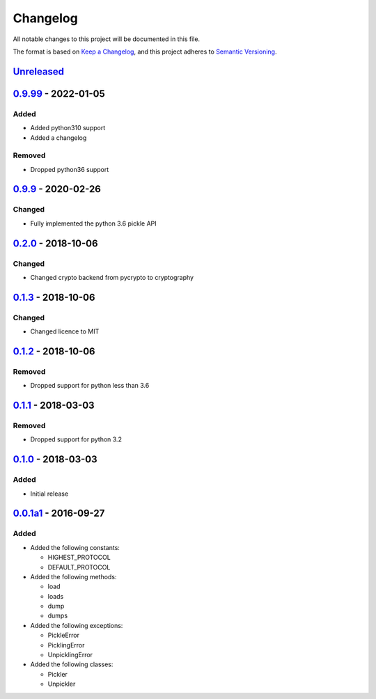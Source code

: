 =========
Changelog
=========

All notable changes to this project will be documented in this file.

The format is based on `Keep a Changelog`_, and this project adheres to `Semantic Versioning`_.

`Unreleased`_
-------------

`0.9.99`_ - 2022-01-05
---------------------

Added
^^^^^
* Added python310 support
* Added a changelog

Removed
^^^^^^^
* Dropped python36 support

`0.9.9`_ - 2020-02-26
---------------------

Changed
^^^^^^^
* Fully implemented the python 3.6 pickle API

`0.2.0`_ - 2018-10-06
---------------------

Changed
^^^^^^^
* Changed crypto backend from pycrypto to cryptography

`0.1.3`_ - 2018-10-06
---------------------

Changed
^^^^^^^
* Changed licence to MIT

`0.1.2`_ - 2018-10-06
---------------------

Removed
^^^^^^^
* Dropped support for python less than 3.6

`0.1.1`_ - 2018-03-03
---------------------

Removed
^^^^^^^
* Dropped support for python 3.2

`0.1.0`_ - 2018-03-03
---------------------

Added
^^^^^
* Initial release

`0.0.1a1`_ - 2016-09-27
-----------------------

Added
^^^^^
* Added the following constants:

  * HIGHEST_PROTOCOL
  * DEFAULT_PROTOCOL
* Added the following methods:

  * load
  * loads
  * dump
  * dumps
* Added the following exceptions:

  * PickleError
  * PicklingError
  * UnpicklingError
* Added the following classes:

  * Pickler
  * Unpickler


.. _`unreleased`: https://github.com/spapanik/pickle-secure/compare/0.9.99...master
.. _`0.9.99`: https://github.com/spapanik/pickle-secure/compare/0.9.9...v0.9.99
.. _`0.9.9`: https://github.com/spapanik/pickle-secure/compare/0.2.0...v0.9.9
.. _`0.2.0`: https://github.com/spapanik/pickle-secure/compare/0.1.3...v0.2.0
.. _`0.1.3`: https://github.com/spapanik/pickle-secure/compare/0.1.2...v0.1.3
.. _`0.1.2`: https://github.com/spapanik/pickle-secure/compare/0.1.1...v0.1.2
.. _`0.1.1`: https://github.com/spapanik/pickle-secure/compare/0.1.0...v0.1.1
.. _`0.1.0`: https://github.com/spapanik/pickle-secure/compare/v0.0.1a1...v0.1.0
.. _`0.0.1a1`: https://github.com/spapanik/pickle-secure/releases/tag/v0.0.1a1

.. _`Keep a Changelog`: https://keepachangelog.com/en/1.0.0/
.. _`Semantic Versioning`: https://semver.org/spec/v2.0.0.html
